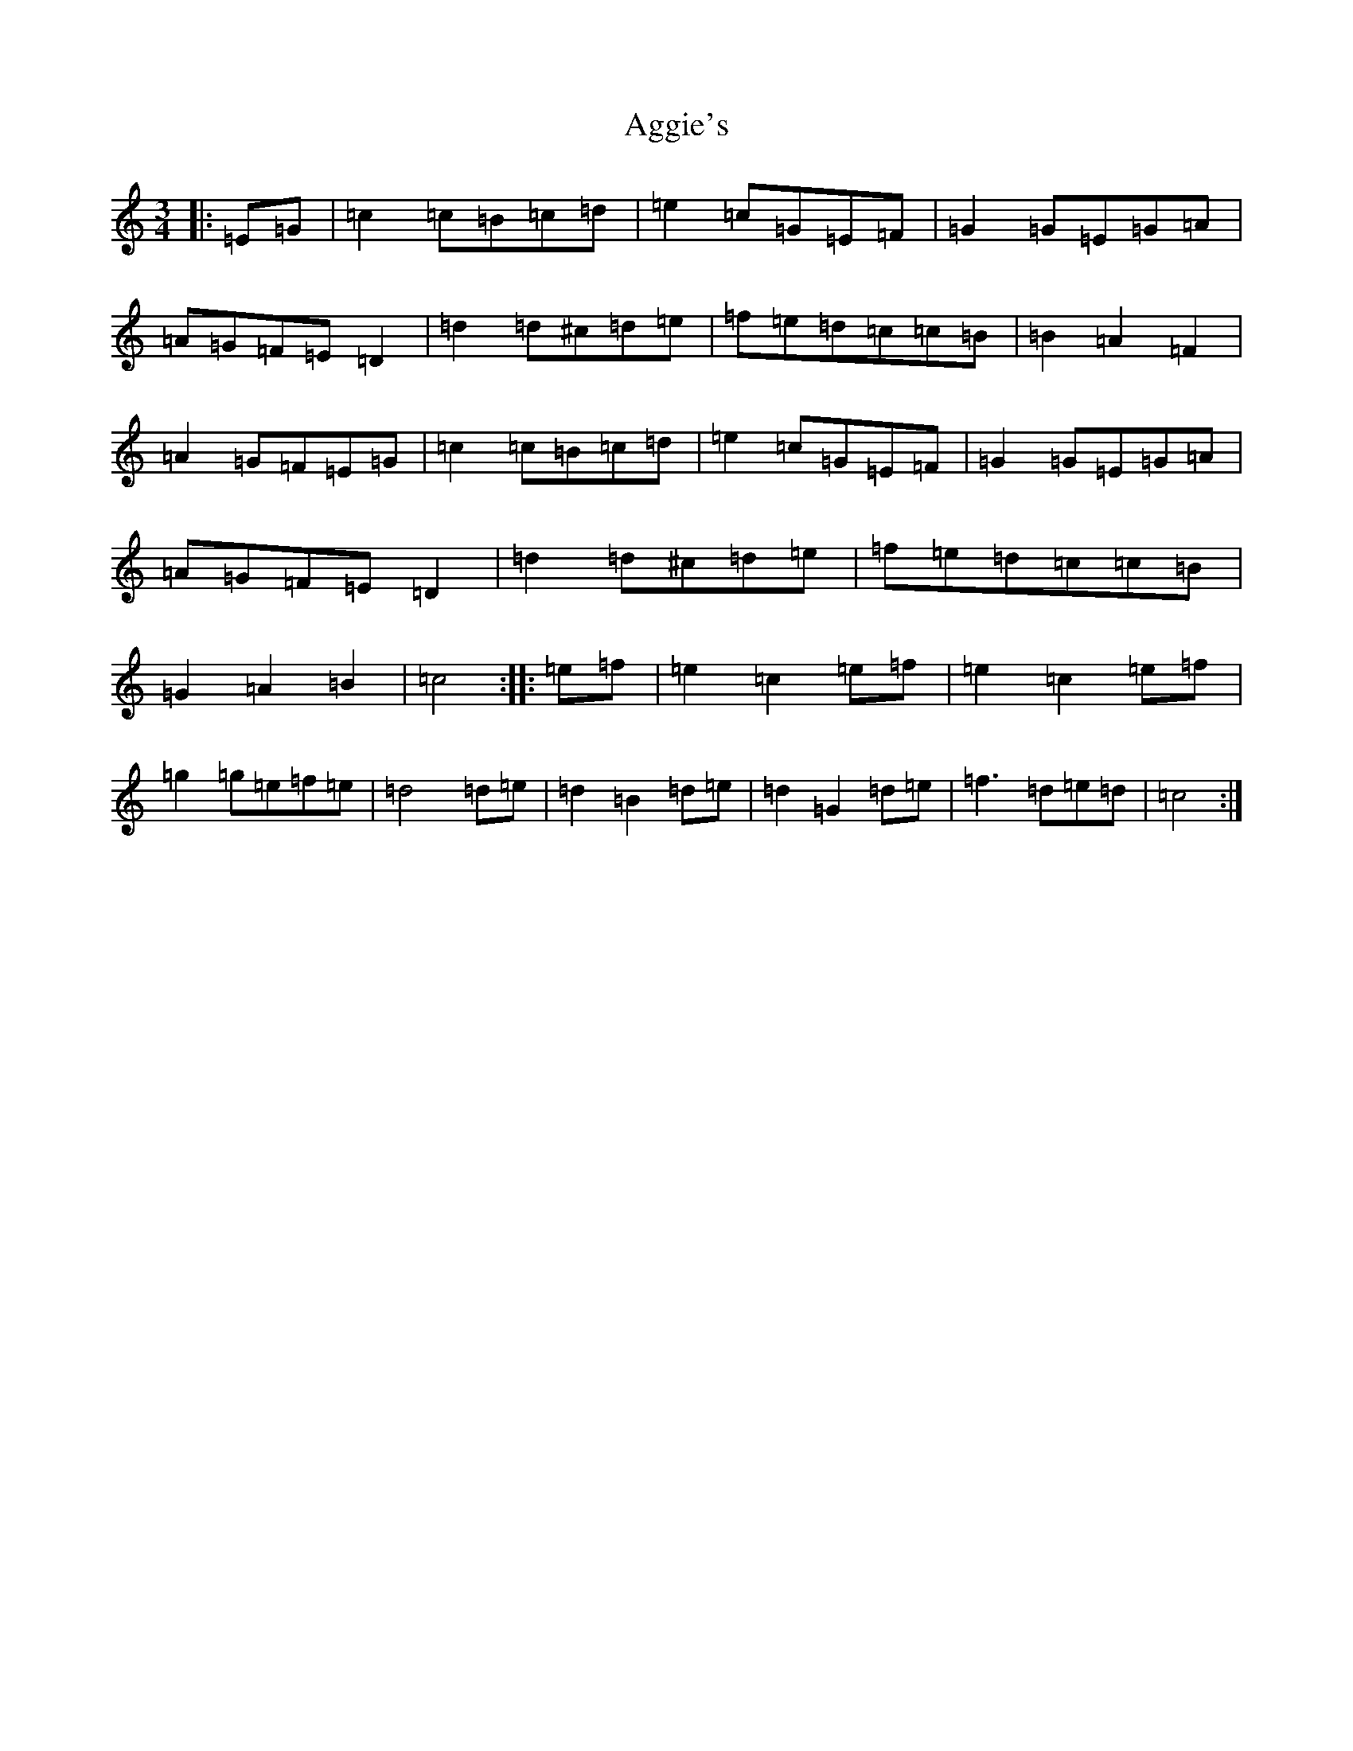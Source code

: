 X: 354
T: Aggie's
S: https://thesession.org/tunes/8723#setting19642
R: mazurka
M:3/4
L:1/8
K: C Major
|:=E=G|=c2=c=B=c=d|=e2=c=G=E=F|=G2=G=E=G=A|=A=G=F=E=D2|=d2=d^c=d=e|=f=e=d=c=c=B|=B2=A2=F2|=A2=G=F=E=G|=c2=c=B=c=d|=e2=c=G=E=F|=G2=G=E=G=A|=A=G=F=E=D2|=d2=d^c=d=e|=f=e=d=c=c=B|=G2=A2=B2|=c4:||:=e=f|=e2=c2=e=f|=e2=c2=e=f|=g2=g=e=f=e|=d4=d=e|=d2=B2=d=e|=d2=G2=d=e|=f3=d=e=d|=c4:|